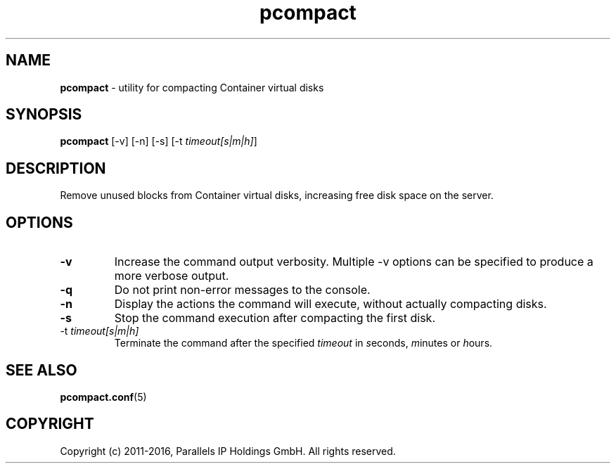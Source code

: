 .TH pcompact 8 "September 2012" "OpenVZ"
.SH NAME
\fBpcompact\fR \- utility for compacting Container virtual disks
.SH SYNOPSIS
\fBpcompact\fR [-v] [-n] [-s] [-t \fItimeout[s|m|h]\fR]
.SH DESCRIPTION
Remove unused blocks from Container virtual disks, increasing free disk space on the server.
.SH OPTIONS
.TP
\fB-v\fR
Increase the command output verbosity. Multiple -v options can be specified to produce a more verbose output.
.TP
\fB-q\fR
Do not print non-error messages to the console.
.TP
\fB-n\fR
Display the actions the command will execute, without actually compacting disks.
.TP
\fB-s\fR
Stop the command execution after compacting the first disk.
.TP
\FB-t\fR \fItimeout[s|m|h]\fR
Terminate the command after the specified \fItimeout\fR in \fIs\fReconds, \fIm\fRinutes or \fIh\fRours.
.SH SEE ALSO
.BR pcompact.conf (5)
.SH COPYRIGHT
Copyright (c) 2011-2016, Parallels IP Holdings GmbH. All rights reserved. 


